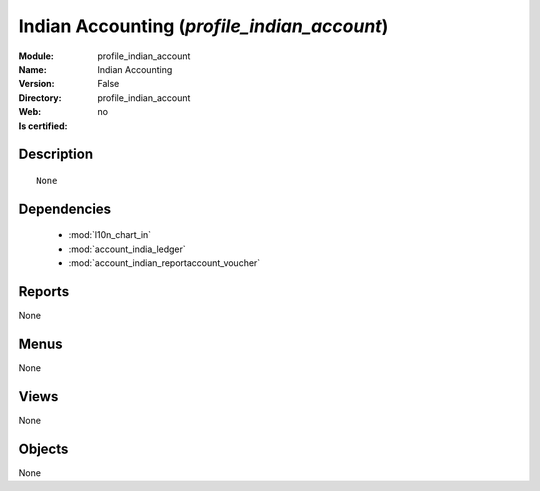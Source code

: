 
.. module:: profile_indian_account
    :synopsis: Indian Accounting
    :noindex:
.. 

.. raw:: html

    <link rel="stylesheet" href="../_static/hide_objects_in_sidebar.css" type="text/css" />

Indian Accounting (*profile_indian_account*)
============================================
:Module: profile_indian_account
:Name: Indian Accounting
:Version: False
:Directory: profile_indian_account
:Web: 
:Is certified: no

Description
-----------

::

  None

Dependencies
------------

 * :mod:`l10n_chart_in`
 * :mod:`account_india_ledger`
 * :mod:`account_indian_reportaccount_voucher`

Reports
-------

None


Menus
-------


None


Views
-----


None



Objects
-------

None
